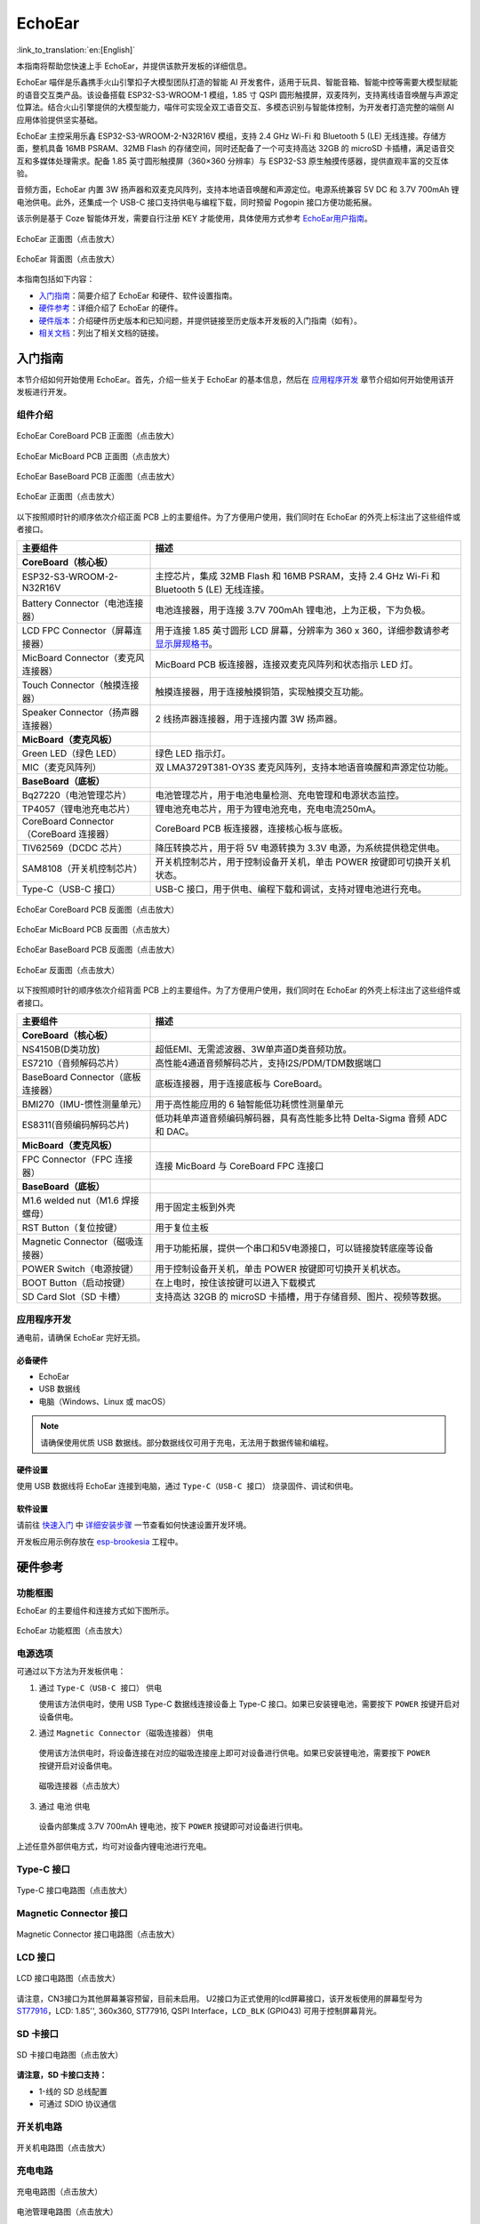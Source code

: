 ============
EchoEar
============

:link_to_translation:`en:[English]`

本指南将帮助您快速上手 EchoEar，并提供该款开发板的详细信息。

EchoEar 喵伴是乐鑫携手火山引擎扣子大模型团队打造的智能 AI 开发套件，适用于玩具、智能音箱、智能中控等需要大模型赋能的语音交互类产品。该设备搭载 ESP32-S3-WROOM-1 模组，1.85 寸 QSPI 圆形触摸屏，双麦阵列，支持离线语音唤醒与声源定位算法。结合火山引擎提供的大模型能力，喵伴可实现全双工语音交互、多模态识别与智能体控制，为开发者打造完整的端侧 AI 应用体验提供坚实基础。

EchoEar 主控采用乐鑫 ESP32-S3-WROOM-2-N32R16V 模组，支持 2.4 GHz Wi-Fi 和 Bluetooth 5 (LE) 无线连接。存储方面，整机具备 16MB PSRAM、32MB Flash 的存储空间，同时还配备了一个可支持高达 32GB 的 microSD 卡插槽，满足语音交互和多媒体处理需求。配备 1.85 英寸圆形触摸屏（360×360 分辨率）与 ESP32-S3 原生触摸传感器，提供直观丰富的交互体验。

音频方面，EchoEar 内置 3W 扬声器和双麦克风阵列，支持本地语音唤醒和声源定位。电源系统兼容 5V DC 和 3.7V 700mAh 锂电池供电。此外，还集成一个 USB-C 接口支持供电与编程下载，同时预留 Pogopin 接口方便功能拓展。

该示例是基于 Coze 智能体开发，需要自行注册 KEY 才能使用，具体使用方式参考 `EchoEar用户指南 <https://espressif.craft.me/1gOl65rON8G8FK>`__。

.. figure:: ../../_static/esp32-s3-echoear/EchoEar-black-fount_V1_0.png
   :alt: EchoEar 正面图（点击放大）
   :scale: 18%
   :figclass: align-center

   EchoEar 正面图（点击放大）

.. figure:: ../../_static/esp32-s3-echoear/EchoEar-black-back_V1_0.png
   :alt: EchoEar 背面图（点击放大）
   :scale: 18%
   :figclass: align-center

   EchoEar 背面图（点击放大）

本指南包括如下内容：

- `入门指南`_：简要介绍了 EchoEar 和硬件、软件设置指南。
- `硬件参考`_：详细介绍了 EchoEar 的硬件。
- `硬件版本`_：介绍硬件历史版本和已知问题，并提供链接至历史版本开发板的入门指南（如有）。
- `相关文档`_：列出了相关文档的链接。

.. _Getting-started_echoear:

入门指南
========

本节介绍如何开始使用 EchoEar。首先，介绍一些关于 EchoEar 的基本信息，然后在 `应用程序开发`_ 章节介绍如何开始使用该开发板进行开发。

组件介绍
--------

.. figure:: ../../_static/esp32-s3-echoear/EchoEar_Coreboard_back_V1_0_comment.png
   :alt: EchoEar CoreBoard PCB 正面图（点击放大）
   :scale: 40%
   :figclass: align-center

   EchoEar CoreBoard PCB 正面图（点击放大）

.. figure:: ../../_static/esp32-s3-echoear/EchoEar_Micboard_back_V1_0_comment.png
   :alt: EchoEar MicBoard PCB 正面图（点击放大）
   :scale: 50%
   :figclass: align-center

   EchoEar MicBoard PCB 正面图（点击放大）

.. figure:: ../../_static/esp32-s3-echoear/EchoEar_Baseboard_front_V1_0_comment.png
   :alt: EchoEar BaseBoard PCB 正面图（点击放大）
   :scale: 50%
   :figclass: align-center

   EchoEar BaseBoard PCB 正面图（点击放大）

.. figure:: ../../_static/esp32-s3-echoear/EchoEar-black-fount_V1_0_comment.png
   :alt: EchoEar 正面图（点击放大）
   :scale: 50%
   :figclass: align-center

   EchoEar 正面图（点击放大）

以下按照顺时针的顺序依次介绍正面 PCB 上的主要组件。为了方便用户使用，我们同时在 EchoEar 的外壳上标注出了这些组件或者接口。

.. list-table::
   :widths: 30 70
   :header-rows: 1

   * - 主要组件
     - 描述
   * - :strong:`CoreBoard（核心板）`
     -
   * - ESP32-S3-WROOM-2-N32R16V
     - 主控芯片，集成 32MB Flash 和 16MB PSRAM，支持 2.4 GHz Wi-Fi 和 Bluetooth 5 (LE) 无线连接。
   * - Battery Connector（电池连接器）
     - 电池连接器，用于连接 3.7V 700mAh 锂电池，上为正极，下为负极。
   * - LCD FPC Connector（屏幕连接器）
     - 用于连接 1.85 英寸圆形 LCD 屏幕，分辨率为 360 x 360，详细参数请参考 `显示屏规格书`_。
   * - MicBoard Connector（麦克风连接器）
     - MicBoard PCB 板连接器，连接双麦克风阵列和状态指示 LED 灯。
   * - Touch Connector（触摸连接器）
     - 触摸连接器，用于连接触摸铜箔，实现触摸交互功能。
   * - Speaker Connector（扬声器连接器）
     - 2 线扬声器连接器，用于连接内置 3W 扬声器。
   * - :strong:`MicBoard（麦克风板）`
     -
   * - Green LED（绿色 LED）
     - 绿色 LED 指示灯。
   * - MIC（麦克风阵列）
     - 双 LMA3729T381-OY3S 麦克风阵列，支持本地语音唤醒和声源定位功能。
   * - :strong:`BaseBoard（底板）`
     -
   * - Bq27220（电池管理芯片）
     - 电池管理芯片，用于电池电量检测、充电管理和电源状态监控。
   * - TP4057（锂电池充电芯片）
     - 锂电池充电芯片，用于为锂电池充电，充电电流250mA。
   * - CoreBoard Connector（CoreBoard 连接器）
     - CoreBoard PCB 板连接器，连接核心板与底板。
   * - TlV62569（DCDC 芯片）
     - 降压转换芯片，用于将 5V 电源转换为 3.3V 电源，为系统提供稳定供电。
   * - SAM8108（开关机控制芯片）
     - 开关机控制芯片，用于控制设备开关机，单击 POWER 按键即可切换开关机状态。
   * - Type-C（USB-C 接口）
     - USB-C 接口，用于供电、编程下载和调试，支持对锂电池进行充电。

.. figure:: ../../_static/esp32-s3-echoear/EchoEar_Coreboard_front_V1_0_comment.png
   :alt: EchoEar CoreBoard PCB 反面图（点击放大）
   :scale: 50%
   :figclass: align-center

   EchoEar CoreBoard PCB 反面图（点击放大）

.. figure:: ../../_static/esp32-s3-echoear/EchoEar_Micboard_front_V1_0_comment.png
   :alt: EchoEar MicBoard PCB 反面图（点击放大）
   :scale: 40%
   :figclass: align-center

   EchoEar MicBoard PCB 反面图（点击放大）

.. figure:: ../../_static/esp32-s3-echoear/EchoEar_Baseboard_back_V1_0_comment.png
   :alt: EchoEar BaseBoard PCB 反面图（点击放大）
   :scale: 50%
   :figclass: align-center

   EchoEar BaseBoard PCB 反面图（点击放大）

.. figure:: ../../_static/esp32-s3-echoear/EchoEar-black-back_V1_0_comment.png
   :alt: EchoEar 反面图（点击放大）
   :scale: 50%
   :figclass: align-center

   EchoEar 反面图（点击放大）

以下按照顺时针的顺序依次介绍背面 PCB 上的主要组件。为了方便用户使用，我们同时在 EchoEar 的外壳上标注出了这些组件或者接口。

.. list-table::
   :widths: 30 70
   :header-rows: 1

   * - 主要组件
     - 描述
   * - :strong:`CoreBoard（核心板）`
     -
   * - NS4150B(D类功放)
     - 超低EMI、无需滤波器、3W单声道D类音频功放。
   * - ES7210（音频解码芯片）
     - 高性能4通道音频解码芯片，支持I2S/PDM/TDM数据端口
   * - BaseBoard Connector（底板连接器）
     - 底板连接器，用于连接底板与 CoreBoard。
   * - BMI270（IMU-惯性测量单元）
     - 用于高性能应用的 6 轴智能低功耗惯性测量单元
   * - ES8311(音频编码解码芯片)
     - 低功耗单声道音频编码解码器，具有高性能多比特 Delta-Sigma 音频 ADC 和 DAC。
   * - :strong:`MicBoard（麦克风板）`
     -
   * - FPC Connector（FPC 连接器）
     - 连接 MicBoard 与 CoreBoard FPC 连接口
   * - :strong:`BaseBoard（底板）`
     -
   * - M1.6 welded nut（M1.6 焊接螺母）
     - 用于固定主板到外壳
   * - RST Button（复位按键）
     - 用于复位主板
   * - Magnetic Connector（磁吸连接器）
     - 用于功能拓展，提供一个串口和5V电源接口，可以链接旋转底座等设备
   * - POWER Switch（电源按键）
     - 用于控制设备开关机，单击 POWER 按键即可切换开关机状态。
   * - BOOT Button（启动按键）
     - 在上电时，按住该按键可以进入下载模式
   * - SD Card Slot（SD 卡槽）
     - 支持高达 32GB 的 microSD 卡插槽，用于存储音频、图片、视频等数据。

应用程序开发
------------

通电前，请确保 EchoEar 完好无损。

必备硬件
^^^^^^^^

- EchoEar
- USB 数据线
- 电脑（Windows、Linux 或 macOS）

.. note::

  请确保使用优质 USB 数据线。部分数据线仅可用于充电，无法用于数据传输和编程。


硬件设置
^^^^^^^^

使用 USB 数据线将 EchoEar 连接到电脑，通过 ``Type-C（USB-C 接口）`` 烧录固件、调试和供电。

软件设置
^^^^^^^^

请前往 `快速入门 <https://docs.espressif.com/projects/esp-idf/zh_CN/latest/esp32s3/get-started/index.html>`__ 中 `详细安装步骤 <https://docs.espressif.com/projects/esp-idf/zh_CN/latest/esp32s3/get-started/index.html#get-started-how-to-get-esp-idf>`__ 一节查看如何快速设置开发环境。

开发板应用示例存放在 `esp-brookesia <https://github.com/espressif/esp-brookesia/tree/master/products/speaker>`_ 工程中。

.. _Hardware-reference_echoear:

硬件参考
========

功能框图
--------

EchoEar 的主要组件和连接方式如下图所示。

.. figure:: ../../_static/esp32-s3-echoear/EchoEar_sch_function_block_V1_0.png
   :alt: EchoEar 功能框图（点击放大）
   :scale: 40%
   :figclass: align-center

   EchoEar 功能框图（点击放大）

电源选项
--------

可通过以下方法为开发板供电：

1. 通过 ``Type-C（USB-C 接口）`` 供电

   使用该方法供电时，使用 USB Type-C 数据线连接设备上 Type-C 接口。如果已安装锂电池，需要按下 ``POWER`` 按键开启对设备供电。

2. 通过 ``Magnetic Connector（磁吸连接器）`` 供电

  使用该方法供电时，将设备连接在对应的磁吸连接座上即可对设备进行供电。如果已安装锂电池，需要按下 ``POWER`` 按键开启对设备供电。

  .. figure:: ../../_static/esp32-s3-echoear/EchoEar_Magnetic_connector_V1_0.png
   :alt: 磁吸连接器（点击放大）
   :scale: 50%
   :figclass: align-center

   磁吸连接器（点击放大）

3. 通过 ``电池`` 供电

  设备内部集成 3.7V 700mAh 锂电池，按下 ``POWER`` 按键即可对设备进行供电。

上述任意外部供电方式，均可对设备内锂电池进行充电。



Type-C 接口
----------------------

.. figure:: ../../_static/esp32-s3-echoear/EchoEar_Type_c_V1_0.png
   :alt: Type-C 接口电路图（点击放大）
   :scale: 40%
   :figclass: align-center

   Type-C 接口电路图（点击放大）

Magnetic Connector 接口
---------------------------

.. figure:: ../../_static/esp32-s3-echoear/EchoEar_sch_Magnetic_connector_V1_0.png
   :alt: Magnetic Connector 接口电路图（点击放大）
   :scale: 40%
   :figclass: align-center

   Magnetic Connector 接口电路图（点击放大）

LCD 接口
---------

.. figure:: ../../_static/esp32-s3-echoear/EchoEar_sch_lcd_V1_0.png
   :alt: LCD 接口电路图（点击放大）
   :scale: 50%
   :figclass: align-center

   LCD 接口电路图（点击放大）

请注意，CN3接口为其他屏幕兼容预留，目前未启用。
U2接口为正式使用的lcd屏幕接口，该开发板使用的屏幕型号为 `ST77916 <https://dl.espressif.com/AE/esp-dev-kits/UE018HV-RB39-A002A%20%20V1.0%20SPEC.pdf>`_，LCD: 1.85'', 360x360, ST77916, QSPI Interface，``LCD_BLK`` (GPIO43) 可用于控制屏幕背光。

SD 卡接口
-------------

.. figure:: ../../_static/esp32-s3-echoear/EchoEar_sch_SD_card_V1_0.png
   :alt: SD 卡接口电路图（点击放大）
   :scale: 50%
   :figclass: align-center

   SD 卡接口电路图（点击放大）

**请注意，SD 卡接口支持：**

* 1-线的 SD 总线配置
* 可通过 SDIO 协议通信

开关机电路
----------

.. figure:: ../../_static/esp32-s3-echoear/EchoEar_sch_powerswitch_V1_0.png
   :alt: 开关机电路图（点击放大）
   :scale: 50%
   :figclass: align-center

   开关机电路图（点击放大）

充电电路
----------

.. figure:: ../../_static/esp32-s3-echoear/EchoEar_sch_Battery_charge_V1_0.png
   :alt: 充电电路图（点击放大）
   :scale: 50%
   :figclass: align-center

   充电电路图（点击放大）

.. figure:: ../../_static/esp32-s3-echoear/EchoEar_sch_Battery_mangage_V1_0.png
   :alt: 充电电路图（点击放大）
   :scale: 50%
   :figclass: align-center

   电池管理电路图（点击放大）


麦克风接口
--------------

.. figure:: ../../_static/esp32-s3-echoear/EchoEar_sch_Micboard_connector_V1_0.png
   :alt: 麦克风接口电路图（点击放大）
   :scale: 50%
   :figclass: align-center

   麦克风接口电路图（点击放大）


硬件版本
==========

无历史版本。

.. _Related-documents_echoear:

相关文档
==========

.. only:: latex

   请前往 `esp-dev-kits 文档 HTML 网页版本 <https://docs.espressif.com/projects/esp-dev-kits/zh_CN/latest/{IDF_TARGET_PATH_NAME}/index.html>`_ 下载以下文档。

-  `EchoEar 原理图`_ (PDF)
-  `EchoEar PCB 布局图`_ (PDF)
-  `显示屏规格书`_ (PDF)
-  `复刻教程`_ (HTML)
-  `用户指南`_ (HTML)


.. _EchoEar 原理图: https://dl.espressif.com/AE/esp-dev-kits/EchoEar_SCH_V1_0.pdf
.. _EchoEar PCB 布局图: https://dl.espressif.com/AE/esp-dev-kits/EchoEar_pcb_V1_0.zip
.. _显示屏规格书: https://dl.espressif.com/AE/esp-dev-kits/UE018HV-RB39-A002A%20%20V1.0%20SPEC.pdf
.. _复刻教程: https://oshwhub.com/esp-college/echoear
.. _用户指南: https://espressif.craft.me/1gOl65rON8G8FK
